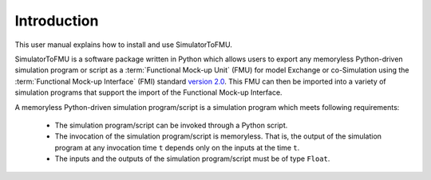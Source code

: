 .. highlight:: rest

.. _introduction:

Introduction
============

This user manual explains how to install and use SimulatorToFMU.

SimulatorToFMU is a software package written in Python which allows 
users to export any memoryless Python-driven simulation program or script 
as a :term:`Functional Mock-up Unit` (FMU) for  
model Exchange or co-Simulation using the :term:`Functional Mock-up Interface` (FMI) 
standard `version 2.0 <https://svn.modelica.org/fmi/branches/public/specifications/v2.0/FMI_for_ModelExchange_and_CoSimulation_v2.0.pdf>`_.
This FMU can then be imported into a variety of simulation programs 
that support the import of the Functional Mock-up Interface.

A memoryless Python-driven simulation program/script 
is a simulation program which meets following requirements:
   
  - The simulation program/script can be invoked through a Python script.
  - The invocation of the simulation program/script is memoryless. That is, 
    the output of the simulation program at any invocation time ``t`` 
    depends only on the inputs at the time ``t``. 
  - The inputs and the outputs of the simulation program/script must be of type ``Float``.

